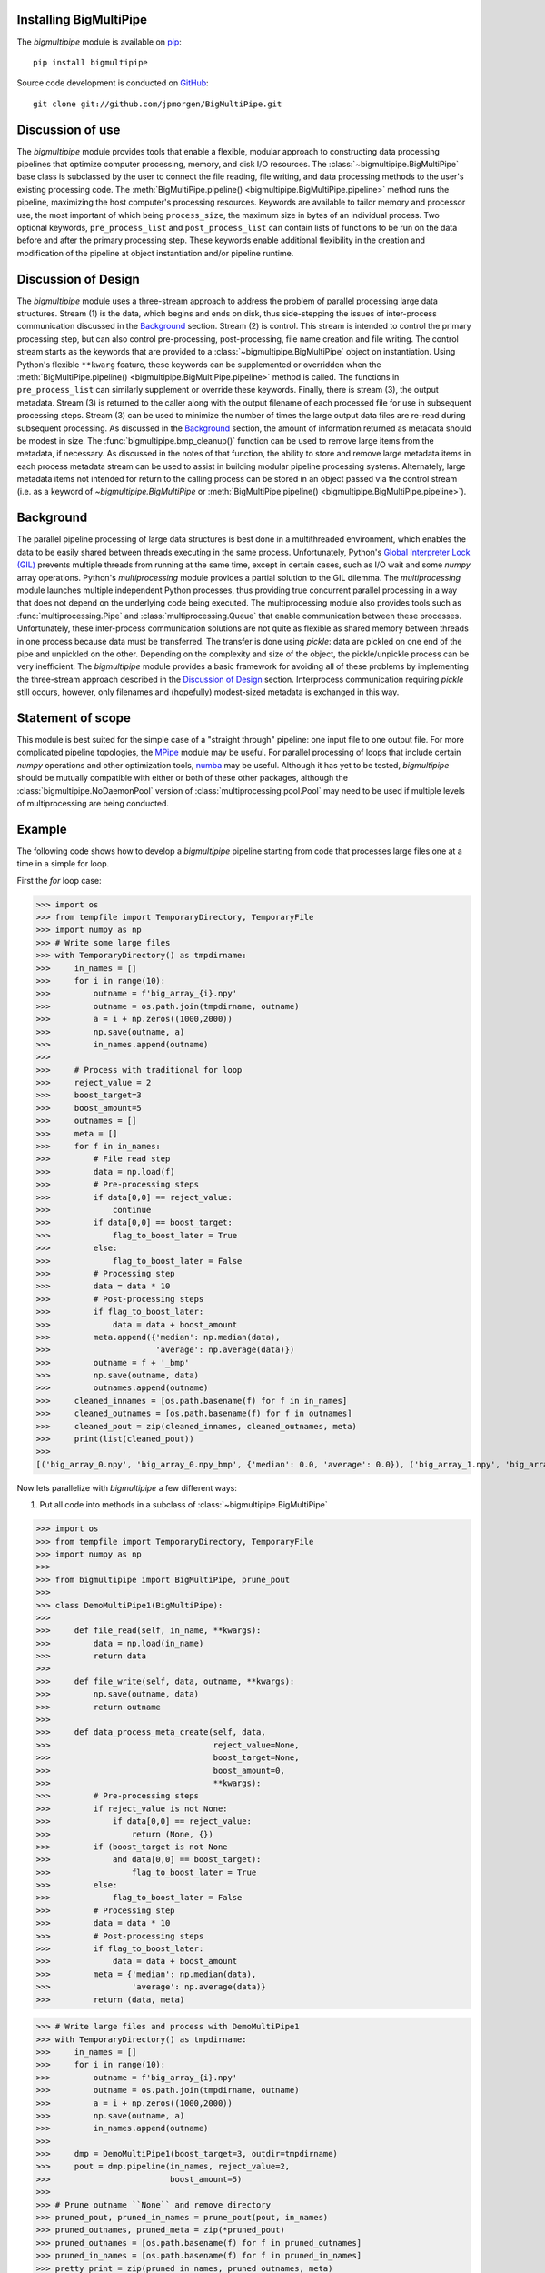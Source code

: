 .. _install:

Installing BigMultiPipe
-----------------------

The `bigmultipipe` module is available on `pip
<https://pip.pypa.io/en/latest/>`_:: 

  pip install bigmultipipe

Source code development is conducted on `GitHub <https://github.com/>`_::

  git clone git://github.com/jpmorgen/BigMultiPipe.git

.. _use:

Discussion of use
-----------------

The `bigmultipipe` module provides tools that enable a flexible,
modular approach to constructing data processing pipelines that
optimize computer processing, memory, and disk I/O resources.  The
:class:`~bigmultipipe.BigMultiPipe` base class is subclassed by the
user to connect the file reading, file writing, and data processing
methods to the user's existing processing code.  The
:meth:`BigMultiPipe.pipeline() <bigmultipipe.BigMultiPipe.pipeline>`
method runs the pipeline, maximizing the host computer's processing
resources.  Keywords are available to tailor memory and processor use,
the most important of which being ``process_size``, the maximum size
in bytes of an individual process.  Two optional keywords,
``pre_process_list`` and ``post_process_list`` can contain lists of
functions to be run on the data before and after the primary
processing step.  These keywords enable additional flexibility in the
creation and modification of the pipeline at object instantiation
and/or pipeline runtime.

.. _design:

Discussion of Design
--------------------

The `bigmultipipe` module uses a three-stream approach to address the
problem of parallel processing large data structures.  Stream (1) is
the data, which begins and ends on disk, thus side-stepping the issues
of inter-process communication discussed in the `Background`_ section.
Stream (2) is control.  This stream is intended to control the primary
processing step, but can also control pre-processing, post-processing,
file name creation and file writing.  The control stream starts as the
keywords that are provided to a :class:`~bigmultipipe.BigMultiPipe`
object on instantiation.  Using Python's flexible ``**kwarg`` feature,
these keywords can be supplemented or overridden when the
:meth:`BigMultiPipe.pipeline() <bigmultipipe.BigMultiPipe.pipeline>`
method is called.  The functions in ``pre_process_list`` can similarly
supplement or override these keywords.  Finally, there is stream (3),
the output metadata.  Stream (3) is returned to the caller along with
the output filename of each processed file for use in subsequent
processing steps.  Stream (3) can be used to minimize the number of
times the large output data files are re-read during subsequent
processing.  As discussed in the `Background`_ section, the amount of
information returned as metadata should be modest in size.  The
:func:`bigmultipipe.bmp_cleanup()` function can be used to remove
large items from the metadata, if necessary.  As discussed in the
notes of that function, the ability to store and remove large metadata
items in each process metadata stream can be used to assist in
building modular pipeline processing systems.  Alternately, large
metadata items not intended for return to the calling process can be
stored in an object passed via the control stream (i.e. as a keyword
of `~bigmultipipe.BigMultiPipe` or :meth:`BigMultiPipe.pipeline()
<bigmultipipe.BigMultiPipe.pipeline>`).

.. _background:

Background
----------

The parallel pipeline processing of large data structures is best done
in a multithreaded environment, which enables the data to be easily
shared between threads executing in the same process.  Unfortunately,
Python's `Global Interpreter Lock (GIL)`_ prevents multiple threads
from running at the same time, except in certain cases, such as I/O
wait and some `numpy` array operations.  Python's `multiprocessing`
module provides a partial solution to the GIL dilemma.  The
`multiprocessing` module launches multiple independent Python
processes, thus providing true concurrent parallel processing in a way
that does not depend on the underlying code being executed.  The
multiprocessing module also provides tools such as
:func:`multiprocessing.Pipe` and :class:`multiprocessing.Queue` that
enable communication between these processes.  Unfortunately, these
inter-process communication solutions are not quite as flexible as
shared memory between threads in one process because data must be
transferred.  The transfer is done using `pickle`: data are pickled on
one end of the pipe and unpickled on the other.  Depending on the
complexity and size of the object, the pickle/unpickle process can be
very inefficient.  The `bigmultipipe` module provides a basic
framework for avoiding all of these problems by implementing the
three-stream approach described in the `Discussion of Design`_
section.  Interprocess communication requiring `pickle` still occurs,
however, only filenames and (hopefully) modest-sized metadata is
exchanged in this way.


.. _Global Interpreter Lock (GIL): https://wiki.python.org/moin/GlobalInterpreterLock


Statement of scope
------------------

This module is best suited for the simple case of a "straight through"
pipeline: one input file to one output file.  For more complicated
pipeline topologies, the `MPipe`_ module may be useful.  For parallel
processing of loops that include certain `numpy` operations and other
optimization tools, `numba`_ may be useful.  Although it has yet to be
tested, `bigmultipipe` should be mutually compatible with either or
both of these other packages, although the
:class:`bigmultipipe.NoDaemonPool` version of
:class:`multiprocessing.pool.Pool` may need to be used if multiple
levels of multiprocessing are being conducted.

.. _MPipe: https://vmlaker.github.io/mpipe/
.. _numba: https://numba.pydata.org/ 

.. _example:

Example
-------

The following code shows how to develop a `bigmultipipe` pipeline
starting from code that processes large files one at a time in a
simple for loop.

First the `for` loop case:

>>> import os
>>> from tempfile import TemporaryDirectory, TemporaryFile
>>> import numpy as np
>>> # Write some large files
>>> with TemporaryDirectory() as tmpdirname:
>>>     in_names = []
>>>     for i in range(10):
>>>         outname = f'big_array_{i}.npy'
>>>         outname = os.path.join(tmpdirname, outname)
>>>         a = i + np.zeros((1000,2000))
>>>         np.save(outname, a)
>>>         in_names.append(outname)
>>> 
>>>     # Process with traditional for loop
>>>     reject_value = 2
>>>     boost_target=3
>>>     boost_amount=5
>>>     outnames = []
>>>     meta = []
>>>     for f in in_names:
>>>         # File read step
>>>         data = np.load(f)
>>>         # Pre-processing steps
>>>         if data[0,0] == reject_value: 
>>>             continue
>>>         if data[0,0] == boost_target:
>>>             flag_to_boost_later = True
>>>         else:
>>>             flag_to_boost_later = False
>>>         # Processing step
>>>         data = data * 10
>>>         # Post-processing steps
>>>         if flag_to_boost_later:
>>>             data = data + boost_amount
>>>         meta.append({'median': np.median(data),
>>>                      'average': np.average(data)})
>>>         outname = f + '_bmp'
>>>         np.save(outname, data)
>>>         outnames.append(outname)
>>>     cleaned_innames = [os.path.basename(f) for f in in_names]
>>>     cleaned_outnames = [os.path.basename(f) for f in outnames]
>>>     cleaned_pout = zip(cleaned_innames, cleaned_outnames, meta)
>>>     print(list(cleaned_pout))
>>> 
[('big_array_0.npy', 'big_array_0.npy_bmp', {'median': 0.0, 'average': 0.0}), ('big_array_1.npy', 'big_array_1.npy_bmp', {'median': 10.0, 'average': 10.0}), ('big_array_2.npy', 'big_array_3.npy_bmp', {'median': 35.0, 'average': 35.0}), ('big_array_3.npy', 'big_array_4.npy_bmp', {'median': 40.0, 'average': 40.0}), ('big_array_4.npy', 'big_array_5.npy_bmp', {'median': 50.0, 'average': 50.0}), ('big_array_5.npy', 'big_array_6.npy_bmp', {'median': 60.0, 'average': 60.0}), ('big_array_6.npy', 'big_array_7.npy_bmp', {'median': 70.0, 'average': 70.0}), ('big_array_7.npy', 'big_array_8.npy_bmp', {'median': 80.0, 'average': 80.0}), ('big_array_8.npy', 'big_array_9.npy_bmp', {'median': 90.0, 'average': 90.0})]

Now lets parallelize with `bigmultipipe` a few different ways:

(1) Put all code into methods in a subclass of :class:`~bigmultipipe.BigMultiPipe`

>>> import os
>>> from tempfile import TemporaryDirectory, TemporaryFile
>>> import numpy as np
>>> 
>>> from bigmultipipe import BigMultiPipe, prune_pout
>>> 
>>> class DemoMultiPipe1(BigMultiPipe):
>>> 
>>>     def file_read(self, in_name, **kwargs):
>>>         data = np.load(in_name)
>>>         return data
>>> 
>>>     def file_write(self, data, outname, **kwargs):
>>>         np.save(outname, data)
>>>         return outname
>>> 
>>>     def data_process_meta_create(self, data,
>>>                                  reject_value=None,
>>>                                  boost_target=None,
>>>                                  boost_amount=0,
>>>                                  **kwargs):
>>>         # Pre-processing steps
>>>         if reject_value is not None:
>>>             if data[0,0] == reject_value: 
>>>                 return (None, {})
>>>         if (boost_target is not None
>>>             and data[0,0] == boost_target):
>>>                 flag_to_boost_later = True
>>>         else:
>>>             flag_to_boost_later = False
>>>         # Processing step
>>>         data = data * 10
>>>         # Post-processing steps
>>>         if flag_to_boost_later:
>>>             data = data + boost_amount
>>>         meta = {'median': np.median(data),
>>>                 'average': np.average(data)}
>>>         return (data, meta)

>>> # Write large files and process with DemoMultiPipe1
>>> with TemporaryDirectory() as tmpdirname:
>>>     in_names = []
>>>     for i in range(10):
>>>         outname = f'big_array_{i}.npy'
>>>         outname = os.path.join(tmpdirname, outname)
>>>         a = i + np.zeros((1000,2000))
>>>         np.save(outname, a)
>>>         in_names.append(outname)
>>> 
>>>     dmp = DemoMultiPipe1(boost_target=3, outdir=tmpdirname)
>>>     pout = dmp.pipeline(in_names, reject_value=2,
>>>                         boost_amount=5)
>>> 
>>> # Prune outname ``None`` and remove directory
>>> pruned_pout, pruned_in_names = prune_pout(pout, in_names)
>>> pruned_outnames, pruned_meta = zip(*pruned_pout)
>>> pruned_outnames = [os.path.basename(f) for f in pruned_outnames]
>>> pruned_in_names = [os.path.basename(f) for f in pruned_in_names]
>>> pretty_print = zip(pruned_in_names, pruned_outnames, meta)
>>> print(list(pretty_print))
[('big_array_0.npy', 'big_array_0_bmp.npy', {'median': 0.0, 'average': 0.0}), ('big_array_1.npy', 'big_array_1_bmp.npy', {'median': 10.0, 'average': 10.0}), ('big_array_3.npy', 'big_array_3_bmp.npy', {'median': 35.0, 'average': 35.0}), ('big_array_4.npy', 'big_array_4_bmp.npy', {'median': 40.0, 'average': 40.0}), ('big_array_5.npy', 'big_array_5_bmp.npy', {'median': 50.0, 'average': 50.0}), ('big_array_6.npy', 'big_array_6_bmp.npy', {'median': 60.0, 'average': 60.0}), ('big_array_7.npy', 'big_array_7_bmp.npy', {'median': 70.0, 'average': 70.0}), ('big_array_8.npy', 'big_array_8_bmp.npy', {'median': 80.0, 'average': 80.0}), ('big_array_9.npy', 'big_array_9_bmp.npy', {'median': 90.0, 'average': 90.0})]

.. note::
   We override
   :meth:`~bigmultipipe.BigMultiPipe.data_process_meta_create`
   because we are both processing data *and* creating metadata

.. note::

   The ``outname_append`` parameter and
   :meth:`~bigmultipipe.BigMultiPipe.outname_create` method of
   :class:`~bigmultipipe.BigMultiPipe` make it easy to tailor the look
   of the output filenames.  The convenience function
   :func:`~bigmultipipe.prune_pout` makes it easy to keep the input
   and output filename lists syncronized when files are rejected

(2) Let's use the ``pre_process_list`` and ``post_process_list``
    parameters.  This allows us to assemble a pipeline at object
    instantiation time or pipeline run time:

>>> import os
>>> from tempfile import TemporaryDirectory, TemporaryFile
>>> import numpy as np
>>> 
>>> from bigmultipipe import BigMultiPipe, prune_pout
>>> 
>>> def reject(data, reject_value=None, **kwargs):
>>>     """Example pre-processing function to reject data"""
>>>     if reject_value is None:
>>>         return data
>>>     if data[0,0] == reject_value:
>>>         # --> Return data=None to reject data
>>>         return None
>>>     return data
>>> 
>>> def boost_later(data, boost_target=None, boost_amount=None, **kwargs):
>>>     """Example pre-processing function that shows how to alter kwargs"""
>>>     if boost_target is None or boost_amount is None:
>>>         return data
>>>     if data[0,0] == boost_target:
>>>         add_kwargs = {'need_to_boost_by': boost_amount}
>>>         retval = {'bmp_data': data,
>>>                   'bmp_kwargs': add_kwargs}
>>>         return retval
>>>     return data
>>> 
>>> def later_booster(data, need_to_boost_by=None, **kwargs):
>>>     """Example post-processing function.  Interprets keyword set by boost_later"""
>>>     if need_to_boost_by is not None:
>>>         data = data + need_to_boost_by
>>>     return data
>>> 
>>> def median(data, bmp_meta=None, **kwargs):
>>>     """Example metadata generator"""
>>>     median = np.median(data)
>>>     if bmp_meta is not None:
>>>         bmp_meta['median'] = median
>>>     return data
>>> 
>>> def average(data, bmp_meta=None, **kwargs):
>>>     """Example metadata generator"""
>>>     av = np.average(data)
>>>     local_meta = {'average': av}
>>>     if bmp_meta is not None:
>>>         bmp_meta.update(local_meta)
>>>     return data
>>> 
>>> class DemoMultiPipe2(BigMultiPipe):
>>> 
>>>     def file_read(self, in_name, **kwargs):
>>>         data = np.load(in_name)
>>>         return data
>>> 
>>>     def file_write(self, data, outname, **kwargs):
>>>         np.save(outname, data)
>>>         return outname
>>> 
>>>     def data_process(self, data, **kwargs):
>>>         return data * 10
>>>     
>>> # Write large files and process with DemoMultiPipe2
>>> with TemporaryDirectory() as tmpdirname:
>>>     in_names = []
>>>     for i in range(10):
>>>         outname = f'big_array_{i}.npy'
>>>         outname = os.path.join(tmpdirname, outname)
>>>         a = i + np.zeros((1000,2000))
>>>         np.save(outname, a)
>>>         in_names.append(outname)
>>> 
>>>     # Create a pipeline using the pre- and post-processing
>>>     # components defined above.  This enables pipeline is to be
>>>     # assembled at instantiation and controlled at either
>>>     # instantiation or runtime 
>>>     dmp = DemoMultiPipe2(pre_process_list=[reject, boost_later],
>>>                          post_process_list=[later_booster, median, average],
>>>                          boost_target=3, outdir=tmpdirname)
>>>     pout = dmp.pipeline(in_names, reject_value=2,
>>>                         boost_amount=5)
>>> 
>>> # Prune outname ``None`` and remove directory
>>> pruned_pout, pruned_in_names = prune_pout(pout, in_names)
>>> pruned_outnames, pruned_meta = zip(*pruned_pout)
>>> pruned_outnames = [os.path.basename(f) for f in pruned_outnames]
>>> pruned_in_names = [os.path.basename(f) for f in pruned_in_names]
>>> pretty_print = zip(pruned_in_names, pruned_outnames, pruned_meta)
>>> print(list(pretty_print))
[('big_array_0.npy', 'big_array_0_bmp.npy', {'median': 0.0, 'average': 0.0}), ('big_array_1.npy', 'big_array_1_bmp.npy', {'median': 10.0, 'average': 10.0}), ('big_array_3.npy', 'big_array_3_bmp.npy', {'median': 35.0, 'average': 35.0}), ('big_array_4.npy', 'big_array_4_bmp.npy', {'median': 40.0, 'average': 40.0}), ('big_array_5.npy', 'big_array_5_bmp.npy', {'median': 50.0, 'average': 50.0}), ('big_array_6.npy', 'big_array_6_bmp.npy', {'median': 60.0, 'average': 60.0}), ('big_array_7.npy', 'big_array_7_bmp.npy', {'median': 70.0, 'average': 70.0}), ('big_array_8.npy', 'big_array_8_bmp.npy', {'median': 80.0, 'average': 80.0}), ('big_array_9.npy', 'big_array_9_bmp.npy', {'median': 90.0, 'average': 90.0})]

.. note::
   The ``median`` and ``average`` functions show two different ways to
   create local metadata and merge it into the `BigMultiPipe` metadata
